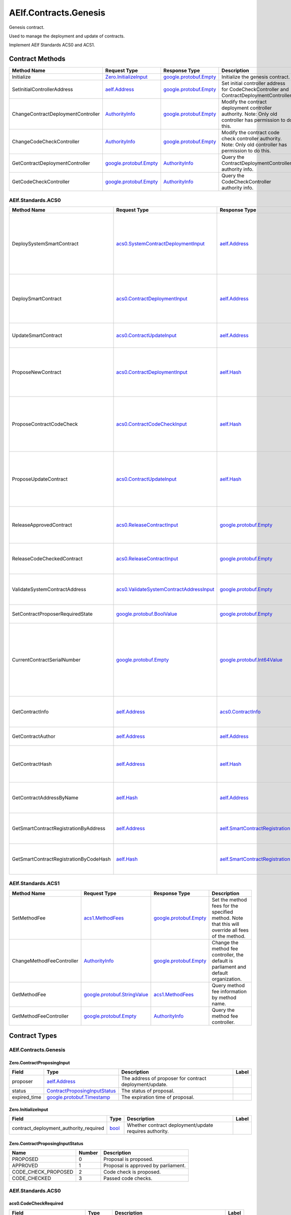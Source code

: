 AElf.Contracts.Genesis
----------------------

Genesis contract.

Used to manage the deployment and update of contracts.

Implement AElf Standards ACS0 and ACS1. 

Contract Methods
~~~~~~~~~~~~~~~~

+--------------------------------------+------------------------------------------------------+------------------------------------------------------+-------------------------------------------------------------------------------------------------------------+
| Method Name                          | Request Type                                         | Response Type                                        | Description                                                                                                 |
+======================================+======================================================+======================================================+=============================================================================================================+
| Initialize                           | `Zero.InitializeInput <#Zero.InitializeInput>`__     | `google.protobuf.Empty <#google.protobuf.Empty>`__   | Initialize the genesis contract.                                                                            |
+--------------------------------------+------------------------------------------------------+------------------------------------------------------+-------------------------------------------------------------------------------------------------------------+
| SetInitialControllerAddress          | `aelf.Address <#aelf.Address>`__                     | `google.protobuf.Empty <#google.protobuf.Empty>`__   | Set initial controller address for CodeCheckController and ContractDeploymentController.                    |
+--------------------------------------+------------------------------------------------------+------------------------------------------------------+-------------------------------------------------------------------------------------------------------------+
| ChangeContractDeploymentController   | `AuthorityInfo <#AuthorityInfo>`__                   | `google.protobuf.Empty <#google.protobuf.Empty>`__   | Modify the contract deployment controller authority. Note: Only old controller has permission to do this.   |
+--------------------------------------+------------------------------------------------------+------------------------------------------------------+-------------------------------------------------------------------------------------------------------------+
| ChangeCodeCheckController            | `AuthorityInfo <#AuthorityInfo>`__                   | `google.protobuf.Empty <#google.protobuf.Empty>`__   | Modify the contract code check controller authority. Note: Only old controller has permission to do this.   |
+--------------------------------------+------------------------------------------------------+------------------------------------------------------+-------------------------------------------------------------------------------------------------------------+
| GetContractDeploymentController      | `google.protobuf.Empty <#google.protobuf.Empty>`__   | `AuthorityInfo <#AuthorityInfo>`__                   | Query the ContractDeploymentController authority info.                                                      |
+--------------------------------------+------------------------------------------------------+------------------------------------------------------+-------------------------------------------------------------------------------------------------------------+
| GetCodeCheckController               | `google.protobuf.Empty <#google.protobuf.Empty>`__   | `AuthorityInfo <#AuthorityInfo>`__                   | Query the CodeCheckController authority info.                                                               |
+--------------------------------------+------------------------------------------------------+------------------------------------------------------+-------------------------------------------------------------------------------------------------------------+

AElf.Standards.ACS0
^^^^^^^^^^^^^^^^^^^

+------------------------------------------+------------------------------------------------------------------------------------------+------------------------------------------------------------------------+------------------------------------------------------------------------------------------------------------------------------------------+
| Method Name                              | Request Type                                                                             | Response Type                                                          | Description                                                                                                                              |
+==========================================+==========================================================================================+========================================================================+==========================================================================================================================================+
| DeploySystemSmartContract                | `acs0.SystemContractDeploymentInput <#acs0.SystemContractDeploymentInput>`__             | `aelf.Address <#aelf.Address>`__                                       | Deploy a system smart contract on chain and return the address of the system contract deployed.                                          |
+------------------------------------------+------------------------------------------------------------------------------------------+------------------------------------------------------------------------+------------------------------------------------------------------------------------------------------------------------------------------+
| DeploySmartContract                      | `acs0.ContractDeploymentInput <#acs0.ContractDeploymentInput>`__                         | `aelf.Address <#aelf.Address>`__                                       | Deploy a smart contract on chain and return the address of the contract deployed.                                                        |
+------------------------------------------+------------------------------------------------------------------------------------------+------------------------------------------------------------------------+------------------------------------------------------------------------------------------------------------------------------------------+
| UpdateSmartContract                      | `acs0.ContractUpdateInput <#acs0.ContractUpdateInput>`__                                 | `aelf.Address <#aelf.Address>`__                                       | Update a smart contract on chain.                                                                                                        |
+------------------------------------------+------------------------------------------------------------------------------------------+------------------------------------------------------------------------+------------------------------------------------------------------------------------------------------------------------------------------+
| ProposeNewContract                       | `acs0.ContractDeploymentInput <#acs0.ContractDeploymentInput>`__                         | `aelf.Hash <#aelf.Hash>`__                                             | Create a proposal to deploy a new contract and returns the id of the proposed contract.                                                  |
+------------------------------------------+------------------------------------------------------------------------------------------+------------------------------------------------------------------------+------------------------------------------------------------------------------------------------------------------------------------------+
| ProposeContractCodeCheck                 | `acs0.ContractCodeCheckInput <#acs0.ContractCodeCheckInput>`__                           | `aelf.Hash <#aelf.Hash>`__                                             | Create a proposal to check the code of a contract and return the id of the proposed contract.                                            |
+------------------------------------------+------------------------------------------------------------------------------------------+------------------------------------------------------------------------+------------------------------------------------------------------------------------------------------------------------------------------+
| ProposeUpdateContract                    | `acs0.ContractUpdateInput <#acs0.ContractUpdateInput>`__                                 | `aelf.Hash <#aelf.Hash>`__                                             | Create a proposal to update the specified contract and return the id of the proposed contract.                                           |
+------------------------------------------+------------------------------------------------------------------------------------------+------------------------------------------------------------------------+------------------------------------------------------------------------------------------------------------------------------------------+
| ReleaseApprovedContract                  | `acs0.ReleaseContractInput <#acs0.ReleaseContractInput>`__                               | `google.protobuf.Empty <#google.protobuf.Empty>`__                     | Release the contract proposal which has been approved.                                                                                   |
+------------------------------------------+------------------------------------------------------------------------------------------+------------------------------------------------------------------------+------------------------------------------------------------------------------------------------------------------------------------------+
| ReleaseCodeCheckedContract               | `acs0.ReleaseContractInput <#acs0.ReleaseContractInput>`__                               | `google.protobuf.Empty <#google.protobuf.Empty>`__                     | Release the proposal which has passed the code check.                                                                                    |
+------------------------------------------+------------------------------------------------------------------------------------------+------------------------------------------------------------------------+------------------------------------------------------------------------------------------------------------------------------------------+
| ValidateSystemContractAddress            | `acs0.ValidateSystemContractAddressInput <#acs0.ValidateSystemContractAddressInput>`__   | `google.protobuf.Empty <#google.protobuf.Empty>`__                     | Validate whether the input system contract exists.                                                                                       |
+------------------------------------------+------------------------------------------------------------------------------------------+------------------------------------------------------------------------+------------------------------------------------------------------------------------------------------------------------------------------+
| SetContractProposerRequiredState         | `google.protobuf.BoolValue <#google.protobuf.BoolValue>`__                               | `google.protobuf.Empty <#google.protobuf.Empty>`__                     | Set authority of contract deployment.                                                                                                    |
+------------------------------------------+------------------------------------------------------------------------------------------+------------------------------------------------------------------------+------------------------------------------------------------------------------------------------------------------------------------------+
| CurrentContractSerialNumber              | `google.protobuf.Empty <#google.protobuf.Empty>`__                                       | `google.protobuf.Int64Value <#google.protobuf.Int64Value>`__           | Get the current serial number of genesis contract (corresponds to the serial number that will be given to the next deployed contract).   |
+------------------------------------------+------------------------------------------------------------------------------------------+------------------------------------------------------------------------+------------------------------------------------------------------------------------------------------------------------------------------+
| GetContractInfo                          | `aelf.Address <#aelf.Address>`__                                                         | `acs0.ContractInfo <#acs0.ContractInfo>`__                             | Get detailed information about the specified contract.                                                                                   |
+------------------------------------------+------------------------------------------------------------------------------------------+------------------------------------------------------------------------+------------------------------------------------------------------------------------------------------------------------------------------+
| GetContractAuthor                        | `aelf.Address <#aelf.Address>`__                                                         | `aelf.Address <#aelf.Address>`__                                       | Get author of the specified contract.                                                                                                    |
+------------------------------------------+------------------------------------------------------------------------------------------+------------------------------------------------------------------------+------------------------------------------------------------------------------------------------------------------------------------------+
| GetContractHash                          | `aelf.Address <#aelf.Address>`__                                                         | `aelf.Hash <#aelf.Hash>`__                                             | Get the code hash of the contract about the specified address.                                                                           |
+------------------------------------------+------------------------------------------------------------------------------------------+------------------------------------------------------------------------+------------------------------------------------------------------------------------------------------------------------------------------+
| GetContractAddressByName                 | `aelf.Hash <#aelf.Hash>`__                                                               | `aelf.Address <#aelf.Address>`__                                       | Get the address of a system contract by its name.                                                                                        |
+------------------------------------------+------------------------------------------------------------------------------------------+------------------------------------------------------------------------+------------------------------------------------------------------------------------------------------------------------------------------+
| GetSmartContractRegistrationByAddress    | `aelf.Address <#aelf.Address>`__                                                         | `aelf.SmartContractRegistration <#aelf.SmartContractRegistration>`__   | Get the registration of a smart contract by its address.                                                                                 |
+------------------------------------------+------------------------------------------------------------------------------------------+------------------------------------------------------------------------+------------------------------------------------------------------------------------------------------------------------------------------+
| GetSmartContractRegistrationByCodeHash   | `aelf.Hash <#aelf.Hash>`__                                                               | `aelf.SmartContractRegistration <#aelf.SmartContractRegistration>`__   | Get the registration of a smart contract by code hash.                                                                                   |
+------------------------------------------+------------------------------------------------------------------------------------------+------------------------------------------------------------------------+------------------------------------------------------------------------------------------------------------------------------------------+

AElf.Standards.ACS1
^^^^^^^^^^^^^^^^^^^

+-----------------------------+------------------------------------------------------------------+------------------------------------------------------+------------------------------------------------------------------------------------------------------+
| Method Name                 | Request Type                                                     | Response Type                                        | Description                                                                                          |
+=============================+==================================================================+======================================================+======================================================================================================+
| SetMethodFee                | `acs1.MethodFees <#acs1.MethodFees>`__                           | `google.protobuf.Empty <#google.protobuf.Empty>`__   | Set the method fees for the specified method. Note that this will override all fees of the method.   |
+-----------------------------+------------------------------------------------------------------+------------------------------------------------------+------------------------------------------------------------------------------------------------------+
| ChangeMethodFeeController   | `AuthorityInfo <#AuthorityInfo>`__                               | `google.protobuf.Empty <#google.protobuf.Empty>`__   | Change the method fee controller, the default is parliament and default organization.                |
+-----------------------------+------------------------------------------------------------------+------------------------------------------------------+------------------------------------------------------------------------------------------------------+
| GetMethodFee                | `google.protobuf.StringValue <#google.protobuf.StringValue>`__   | `acs1.MethodFees <#acs1.MethodFees>`__               | Query method fee information by method name.                                                         |
+-----------------------------+------------------------------------------------------------------+------------------------------------------------------+------------------------------------------------------------------------------------------------------+
| GetMethodFeeController      | `google.protobuf.Empty <#google.protobuf.Empty>`__               | `AuthorityInfo <#AuthorityInfo>`__                   | Query the method fee controller.                                                                     |
+-----------------------------+------------------------------------------------------------------+------------------------------------------------------+------------------------------------------------------------------------------------------------------+

.. raw:: html

   <!-- end Files -->

Contract Types
~~~~~~~~~~~~~~

AElf.Contracts.Genesis
^^^^^^^^^^^^^^^^^^^^^^

.. raw:: html

   <div id="Zero.ContractProposingInput">

.. raw:: html

   </div>

Zero.ContractProposingInput
'''''''''''''''''''''''''''

+-----------------+-------------------------------------------------------------------------+-----------------------------------------------------------+---------+
| Field           | Type                                                                    | Description                                               | Label   |
+=================+=========================================================================+===========================================================+=========+
| proposer        | `aelf.Address <#aelf.Address>`__                                        | The address of proposer for contract deployment/update.   |         |
+-----------------+-------------------------------------------------------------------------+-----------------------------------------------------------+---------+
| status          | `ContractProposingInputStatus <#Zero.ContractProposingInputStatus>`__   | The status of proposal.                                   |         |
+-----------------+-------------------------------------------------------------------------+-----------------------------------------------------------+---------+
| expired\_time   | `google.protobuf.Timestamp <#google.protobuf.Timestamp>`__              | The expiration time of proposal.                          |         |
+-----------------+-------------------------------------------------------------------------+-----------------------------------------------------------+---------+

.. raw:: html

   <div id="Zero.InitializeInput">

.. raw:: html

   </div>

Zero.InitializeInput
''''''''''''''''''''

+---------------------------------------------+--------------------+----------------------------------------------------------+---------+
| Field                                       | Type               | Description                                              | Label   |
+=============================================+====================+==========================================================+=========+
| contract\_deployment\_authority\_required   | `bool <#bool>`__   | Whether contract deployment/update requires authority.   |         |
+---------------------------------------------+--------------------+----------------------------------------------------------+---------+

.. raw:: html

   <div id="Zero.ContractProposingInputStatus">

.. raw:: html

   </div>

Zero.ContractProposingInputStatus
'''''''''''''''''''''''''''''''''

+-------------------------+----------+---------------------------------------+
| Name                    | Number   | Description                           |
+=========================+==========+=======================================+
| PROPOSED                | 0        | Proposal is proposed.                 |
+-------------------------+----------+---------------------------------------+
| APPROVED                | 1        | Proposal is approved by parliament.   |
+-------------------------+----------+---------------------------------------+
| CODE\_CHECK\_PROPOSED   | 2        | Code check is proposed.               |
+-------------------------+----------+---------------------------------------+
| CODE\_CHECKED           | 3        | Passed code checks.                   |
+-------------------------+----------+---------------------------------------+

AElf.Standards.ACS0
^^^^^^^^^^^^^^^^^^^

.. raw:: html

   <div id="acs0.CodeCheckRequired">

.. raw:: html

   </div>

acs0.CodeCheckRequired
''''''''''''''''''''''

+-----------------------------------+------------------------------+-----------------------------------------------------+---------+
| Field                             | Type                         | Description                                         | Label   |
+===================================+==============================+=====================================================+=========+
| code                              | `bytes <#bytes>`__           | The byte array of the contract code.                |         |
+-----------------------------------+------------------------------+-----------------------------------------------------+---------+
| proposed\_contract\_input\_hash   | `aelf.Hash <#aelf.Hash>`__   | The id of the proposed contract.                    |         |
+-----------------------------------+------------------------------+-----------------------------------------------------+---------+
| category                          | `sint32 <#sint32>`__         | The category of contract code(0: C#).               |         |
+-----------------------------------+------------------------------+-----------------------------------------------------+---------+
| is\_system\_contract              | `bool <#bool>`__             | Indicates if the contract is the system contract.   |         |
+-----------------------------------+------------------------------+-----------------------------------------------------+---------+

.. raw:: html

   <div id="acs0.CodeUpdated">

.. raw:: html

   </div>

acs0.CodeUpdated
''''''''''''''''

+-------------------+------------------------------------+--------------------------------------------+---------+
| Field             | Type                               | Description                                | Label   |
+===================+====================================+============================================+=========+
| address           | `aelf.Address <#aelf.Address>`__   | The address of the updated contract.       |         |
+-------------------+------------------------------------+--------------------------------------------+---------+
| old\_code\_hash   | `aelf.Hash <#aelf.Hash>`__         | The byte array of the old contract code.   |         |
+-------------------+------------------------------------+--------------------------------------------+---------+
| new\_code\_hash   | `aelf.Hash <#aelf.Hash>`__         | The byte array of the new contract code.   |         |
+-------------------+------------------------------------+--------------------------------------------+---------+
| version           | `int32 <#int32>`__                 | The version of the current contract.       |         |
+-------------------+------------------------------------+--------------------------------------------+---------+

.. raw:: html

   <div id="acs0.ContractCodeCheckInput">

.. raw:: html

   </div>

acs0.ContractCodeCheckInput
'''''''''''''''''''''''''''

+-----------------------------------+------------------------------+-----------------------------------------------------------------------------------------+---------+
| Field                             | Type                         | Description                                                                             | Label   |
+===================================+==============================+=========================================================================================+=========+
| contract\_input                   | `bytes <#bytes>`__           | The byte array of the contract code to be checked.                                      |         |
+-----------------------------------+------------------------------+-----------------------------------------------------------------------------------------+---------+
| is\_contract\_deployment          | `bool <#bool>`__             | Whether the input contract is to be deployed or updated.                                |         |
+-----------------------------------+------------------------------+-----------------------------------------------------------------------------------------+---------+
| code\_check\_release\_method      | `string <#string>`__         | Method to call after code check complete(DeploySmartContract or UpdateSmartContract).   |         |
+-----------------------------------+------------------------------+-----------------------------------------------------------------------------------------+---------+
| proposed\_contract\_input\_hash   | `aelf.Hash <#aelf.Hash>`__   | The id of the proposed contract.                                                        |         |
+-----------------------------------+------------------------------+-----------------------------------------------------------------------------------------+---------+
| category                          | `sint32 <#sint32>`__         | The category of contract code(0: C#).                                                   |         |
+-----------------------------------+------------------------------+-----------------------------------------------------------------------------------------+---------+
| is\_system\_contract              | `bool <#bool>`__             | Indicates if the contract is the system contract.                                       |         |
+-----------------------------------+------------------------------+-----------------------------------------------------------------------------------------+---------+

.. raw:: html

   <div id="acs0.ContractDeployed">

.. raw:: html

   </div>

acs0.ContractDeployed
'''''''''''''''''''''

+--------------+------------------------------------+-----------------------------------------------------------------------------+---------+
| Field        | Type                               | Description                                                                 | Label   |
+==============+====================================+=============================================================================+=========+
| author       | `aelf.Address <#aelf.Address>`__   | The author of the contract, this is the person who deployed the contract.   |         |
+--------------+------------------------------------+-----------------------------------------------------------------------------+---------+
| code\_hash   | `aelf.Hash <#aelf.Hash>`__         | The hash of the contract code.                                              |         |
+--------------+------------------------------------+-----------------------------------------------------------------------------+---------+
| address      | `aelf.Address <#aelf.Address>`__   | The address of the contract.                                                |         |
+--------------+------------------------------------+-----------------------------------------------------------------------------+---------+
| version      | `int32 <#int32>`__                 | The version of the current contract.                                        |         |
+--------------+------------------------------------+-----------------------------------------------------------------------------+---------+
| Name         | `aelf.Hash <#aelf.Hash>`__         | The name of the contract. It has to be unique.                              |         |
+--------------+------------------------------------+-----------------------------------------------------------------------------+---------+

.. raw:: html

   <div id="acs0.ContractDeploymentInput">

.. raw:: html

   </div>

acs0.ContractDeploymentInput
''''''''''''''''''''''''''''

+------------+------------------------+-----------------------------------------+---------+
| Field      | Type                   | Description                             | Label   |
+============+========================+=========================================+=========+
| category   | `sint32 <#sint32>`__   | The category of contract code(0: C#).   |         |
+------------+------------------------+-----------------------------------------+---------+
| code       | `bytes <#bytes>`__     | The byte array of the contract code.    |         |
+------------+------------------------+-----------------------------------------+---------+

.. raw:: html

   <div id="acs0.ContractInfo">

.. raw:: html

   </div>

acs0.ContractInfo
'''''''''''''''''

+------------------------+------------------------------------+-----------------------------------------------------------------------------+---------+
| Field                  | Type                               | Description                                                                 | Label   |
+========================+====================================+=============================================================================+=========+
| serial\_number         | `int64 <#int64>`__                 | The serial number of the contract.                                          |         |
+------------------------+------------------------------------+-----------------------------------------------------------------------------+---------+
| author                 | `aelf.Address <#aelf.Address>`__   | The author of the contract, this is the person who deployed the contract.   |         |
+------------------------+------------------------------------+-----------------------------------------------------------------------------+---------+
| category               | `sint32 <#sint32>`__               | The category of contract code(0: C#).                                       |         |
+------------------------+------------------------------------+-----------------------------------------------------------------------------+---------+
| code\_hash             | `aelf.Hash <#aelf.Hash>`__         | The hash of the contract code.                                              |         |
+------------------------+------------------------------------+-----------------------------------------------------------------------------+---------+
| is\_system\_contract   | `bool <#bool>`__                   | Whether it is a system contract.                                            |         |
+------------------------+------------------------------------+-----------------------------------------------------------------------------+---------+
| version                | `int32 <#int32>`__                 | The version of the current contract.                                        |         |
+------------------------+------------------------------------+-----------------------------------------------------------------------------+---------+

.. raw:: html

   <div id="acs0.ContractProposed">

.. raw:: html

   </div>

acs0.ContractProposed
'''''''''''''''''''''

+-----------------------------------+------------------------------+------------------------------------+---------+
| Field                             | Type                         | Description                        | Label   |
+===================================+==============================+====================================+=========+
| proposed\_contract\_input\_hash   | `aelf.Hash <#aelf.Hash>`__   | The id of the proposed contract.   |         |
+-----------------------------------+------------------------------+------------------------------------+---------+

.. raw:: html

   <div id="acs0.ContractUpdateInput">

.. raw:: html

   </div>

acs0.ContractUpdateInput
''''''''''''''''''''''''

+-----------+------------------------------------+--------------------------------------------------+---------+
| Field     | Type                               | Description                                      | Label   |
+===========+====================================+==================================================+=========+
| address   | `aelf.Address <#aelf.Address>`__   | The contract address that needs to be updated.   |         |
+-----------+------------------------------------+--------------------------------------------------+---------+
| code      | `bytes <#bytes>`__                 | The byte array of the new contract code.         |         |
+-----------+------------------------------------+--------------------------------------------------+---------+

.. raw:: html

   <div id="acs0.ReleaseContractInput">

.. raw:: html

   </div>

acs0.ReleaseContractInput
'''''''''''''''''''''''''

+-----------------------------------+------------------------------+------------------------------------+---------+
| Field                             | Type                         | Description                        | Label   |
+===================================+==============================+====================================+=========+
| proposal\_id                      | `aelf.Hash <#aelf.Hash>`__   | The hash of the proposal.          |         |
+-----------------------------------+------------------------------+------------------------------------+---------+
| proposed\_contract\_input\_hash   | `aelf.Hash <#aelf.Hash>`__   | The id of the proposed contract.   |         |
+-----------------------------------+------------------------------+------------------------------------+---------+

.. raw:: html

   <div id="acs0.SystemContractDeploymentInput">

.. raw:: html

   </div>

acs0.SystemContractDeploymentInput
''''''''''''''''''''''''''''''''''

+-----------------------------------+-------------------------------------------------------------------------------------------------------------------------------------------+-------------------------------------------------------------------------------------------------------------------------+---------+
| Field                             | Type                                                                                                                                      | Description                                                                                                             | Label   |
+===================================+===========================================================================================================================================+=========================================================================================================================+=========+
| category                          | `sint32 <#sint32>`__                                                                                                                      | The category of contract code(0: C#).                                                                                   |         |
+-----------------------------------+-------------------------------------------------------------------------------------------------------------------------------------------+-------------------------------------------------------------------------------------------------------------------------+---------+
| code                              | `bytes <#bytes>`__                                                                                                                        | The byte array of the contract code.                                                                                    |         |
+-----------------------------------+-------------------------------------------------------------------------------------------------------------------------------------------+-------------------------------------------------------------------------------------------------------------------------+---------+
| name                              | `aelf.Hash <#aelf.Hash>`__                                                                                                                | The name of the contract. It has to be unique.                                                                          |         |
+-----------------------------------+-------------------------------------------------------------------------------------------------------------------------------------------+-------------------------------------------------------------------------------------------------------------------------+---------+
| transaction\_method\_call\_list   | `SystemContractDeploymentInput.SystemTransactionMethodCallList <#acs0.SystemContractDeploymentInput.SystemTransactionMethodCallList>`__   | An initial list of transactions for the system contract, which is executed in sequence when the contract is deployed.   |         |
+-----------------------------------+-------------------------------------------------------------------------------------------------------------------------------------------+-------------------------------------------------------------------------------------------------------------------------+---------+

.. raw:: html

   <div
   id="acs0.SystemContractDeploymentInput.SystemTransactionMethodCall">

.. raw:: html

   </div>

acs0.SystemContractDeploymentInput.SystemTransactionMethodCall
''''''''''''''''''''''''''''''''''''''''''''''''''''''''''''''

+----------------+------------------------+--------------------------------------------+---------+
| Field          | Type                   | Description                                | Label   |
+================+========================+============================================+=========+
| method\_name   | `string <#string>`__   | The method name of system transaction.     |         |
+----------------+------------------------+--------------------------------------------+---------+
| params         | `bytes <#bytes>`__     | The params of system transaction method.   |         |
+----------------+------------------------+--------------------------------------------+---------+

.. raw:: html

   <div
   id="acs0.SystemContractDeploymentInput.SystemTransactionMethodCallList">

.. raw:: html

   </div>

acs0.SystemContractDeploymentInput.SystemTransactionMethodCallList
''''''''''''''''''''''''''''''''''''''''''''''''''''''''''''''''''

+---------+-----------------------------------------------------------------------------------------------------------------------------------+------------------------------------+------------+
| Field   | Type                                                                                                                              | Description                        | Label      |
+=========+===================================================================================================================================+====================================+============+
| value   | `SystemContractDeploymentInput.SystemTransactionMethodCall <#acs0.SystemContractDeploymentInput.SystemTransactionMethodCall>`__   | The list of system transactions.   | repeated   |
+---------+-----------------------------------------------------------------------------------------------------------------------------------+------------------------------------+------------+

.. raw:: html

   <div id="acs0.ValidateSystemContractAddressInput">

.. raw:: html

   </div>

acs0.ValidateSystemContractAddressInput
'''''''''''''''''''''''''''''''''''''''

+--------------------------------+------------------------------------+----------------------------------+---------+
| Field                          | Type                               | Description                      | Label   |
+================================+====================================+==================================+=========+
| system\_contract\_hash\_name   | `aelf.Hash <#aelf.Hash>`__         | The name hash of the contract.   |         |
+--------------------------------+------------------------------------+----------------------------------+---------+
| address                        | `aelf.Address <#aelf.Address>`__   | The address of the contract.     |         |
+--------------------------------+------------------------------------+----------------------------------+---------+

AElf.Standards.ACS1
^^^^^^^^^^^^^^^^^^^

.. raw:: html

   <div id="acs1.MethodFee">

.. raw:: html

   </div>

acs1.MethodFee
''''''''''''''

+--------------+------------------------+---------------------------------------+---------+
| Field        | Type                   | Description                           | Label   |
+==============+========================+=======================================+=========+
| symbol       | `string <#string>`__   | The token symbol of the method fee.   |         |
+--------------+------------------------+---------------------------------------+---------+
| basic\_fee   | `int64 <#int64>`__     | The amount of fees to be charged.     |         |
+--------------+------------------------+---------------------------------------+---------+

.. raw:: html

   <div id="acs1.MethodFees">

.. raw:: html

   </div>

acs1.MethodFees
'''''''''''''''

+-----------------------+-----------------------------------+----------------------------------------------------------------+------------+
| Field                 | Type                              | Description                                                    | Label      |
+=======================+===================================+================================================================+============+
| method\_name          | `string <#string>`__              | The name of the method to be charged.                          |            |
+-----------------------+-----------------------------------+----------------------------------------------------------------+------------+
| fees                  | `MethodFee <#acs1.MethodFee>`__   | List of fees to be charged.                                    | repeated   |
+-----------------------+-----------------------------------+----------------------------------------------------------------+------------+
| is\_size\_fee\_free   | `bool <#bool>`__                  | Optional based on the implementation of SetMethodFee method.   |            |
+-----------------------+-----------------------------------+----------------------------------------------------------------+------------+

AElf.Types
^^^^^^^^^^

.. raw:: html

   <div id="aelf.Address">

.. raw:: html

   </div>

aelf.Address
''''''''''''

+---------+----------------------+---------------+---------+
| Field   | Type                 | Description   | Label   |
+=========+======================+===============+=========+
| value   | `bytes <#bytes>`__   |               |         |
+---------+----------------------+---------------+---------+

.. raw:: html

   <div id="aelf.BinaryMerkleTree">

.. raw:: html

   </div>

aelf.BinaryMerkleTree
'''''''''''''''''''''

+---------------+-------------------------+---------------------------+------------+
| Field         | Type                    | Description               | Label      |
+===============+=========================+===========================+============+
| nodes         | `Hash <#aelf.Hash>`__   | The leaf nodes.           | repeated   |
+---------------+-------------------------+---------------------------+------------+
| root          | `Hash <#aelf.Hash>`__   | The root node hash.       |            |
+---------------+-------------------------+---------------------------+------------+
| leaf\_count   | `int32 <#int32>`__      | The count of leaf node.   |            |
+---------------+-------------------------+---------------------------+------------+

.. raw:: html

   <div id="aelf.Hash">

.. raw:: html

   </div>

aelf.Hash
'''''''''

+---------+----------------------+---------------+---------+
| Field   | Type                 | Description   | Label   |
+=========+======================+===============+=========+
| value   | `bytes <#bytes>`__   |               |         |
+---------+----------------------+---------------+---------+

.. raw:: html

   <div id="aelf.LogEvent">

.. raw:: html

   </div>

aelf.LogEvent
'''''''''''''

+----------------+-------------------------------+----------------------------------------------+------------+
| Field          | Type                          | Description                                  | Label      |
+================+===============================+==============================================+============+
| address        | `Address <#aelf.Address>`__   | The contract address.                        |            |
+----------------+-------------------------------+----------------------------------------------+------------+
| name           | `string <#string>`__          | The name of the log event.                   |            |
+----------------+-------------------------------+----------------------------------------------+------------+
| indexed        | `bytes <#bytes>`__            | The indexed data, used to calculate bloom.   | repeated   |
+----------------+-------------------------------+----------------------------------------------+------------+
| non\_indexed   | `bytes <#bytes>`__            | The non indexed data.                        |            |
+----------------+-------------------------------+----------------------------------------------+------------+

.. raw:: html

   <div id="aelf.MerklePath">

.. raw:: html

   </div>

aelf.MerklePath
'''''''''''''''

+-----------------------+---------------------------------------------+--------------------------+------------+
| Field                 | Type                                        | Description              | Label      |
+=======================+=============================================+==========================+============+
| merkle\_path\_nodes   | `MerklePathNode <#aelf.MerklePathNode>`__   | The merkle path nodes.   | repeated   |
+-----------------------+---------------------------------------------+--------------------------+------------+

.. raw:: html

   <div id="aelf.MerklePathNode">

.. raw:: html

   </div>

aelf.MerklePathNode
'''''''''''''''''''

+-------------------------+-------------------------+------------------------------------+---------+
| Field                   | Type                    | Description                        | Label   |
+=========================+=========================+====================================+=========+
| hash                    | `Hash <#aelf.Hash>`__   | The node hash.                     |         |
+-------------------------+-------------------------+------------------------------------+---------+
| is\_left\_child\_node   | `bool <#bool>`__        | Whether it is a left child node.   |         |
+-------------------------+-------------------------+------------------------------------+---------+

.. raw:: html

   <div id="aelf.SInt32Value">

.. raw:: html

   </div>

aelf.SInt32Value
''''''''''''''''

+---------+------------------------+---------------+---------+
| Field   | Type                   | Description   | Label   |
+=========+========================+===============+=========+
| value   | `sint32 <#sint32>`__   |               |         |
+---------+------------------------+---------------+---------+

.. raw:: html

   <div id="aelf.SInt64Value">

.. raw:: html

   </div>

aelf.SInt64Value
''''''''''''''''

+---------+------------------------+---------------+---------+
| Field   | Type                   | Description   | Label   |
+=========+========================+===============+=========+
| value   | `sint64 <#sint64>`__   |               |         |
+---------+------------------------+---------------+---------+

.. raw:: html

   <div id="aelf.ScopedStatePath">

.. raw:: html

   </div>

aelf.ScopedStatePath
''''''''''''''''''''

+-----------+-----------------------------------+----------------------------------------------------------+---------+
| Field     | Type                              | Description                                              | Label   |
+===========+===================================+==========================================================+=========+
| address   | `Address <#aelf.Address>`__       | The scope address, which will be the contract address.   |         |
+-----------+-----------------------------------+----------------------------------------------------------+---------+
| path      | `StatePath <#aelf.StatePath>`__   | The path of contract state.                              |         |
+-----------+-----------------------------------+----------------------------------------------------------+---------+

.. raw:: html

   <div id="aelf.SmartContractRegistration">

.. raw:: html

   </div>

aelf.SmartContractRegistration
''''''''''''''''''''''''''''''

+------------------------+-------------------------+-----------------------------------------+---------+
| Field                  | Type                    | Description                             | Label   |
+========================+=========================+=========================================+=========+
| category               | `sint32 <#sint32>`__    | The category of contract code(0: C#).   |         |
+------------------------+-------------------------+-----------------------------------------+---------+
| code                   | `bytes <#bytes>`__      | The byte array of the contract code.    |         |
+------------------------+-------------------------+-----------------------------------------+---------+
| code\_hash             | `Hash <#aelf.Hash>`__   | The hash of the contract code.          |         |
+------------------------+-------------------------+-----------------------------------------+---------+
| is\_system\_contract   | `bool <#bool>`__        | Whether it is a system contract.        |         |
+------------------------+-------------------------+-----------------------------------------+---------+
| version                | `int32 <#int32>`__      | The version of the current contract.    |         |
+------------------------+-------------------------+-----------------------------------------+---------+

.. raw:: html

   <div id="aelf.StatePath">

.. raw:: html

   </div>

aelf.StatePath
''''''''''''''

+---------+------------------------+---------------------------------------+------------+
| Field   | Type                   | Description                           | Label      |
+=========+========================+=======================================+============+
| parts   | `string <#string>`__   | The partial path of the state path.   | repeated   |
+---------+------------------------+---------------------------------------+------------+

.. raw:: html

   <div id="aelf.Transaction">

.. raw:: html

   </div>

aelf.Transaction
''''''''''''''''

+----------------------+-------------------------------+----------------------------------------------------------------------------------------------------------------------------------------------------------------------------------------------------+---------+
| Field                | Type                          | Description                                                                                                                                                                                        | Label   |
+======================+===============================+====================================================================================================================================================================================================+=========+
| from                 | `Address <#aelf.Address>`__   | The address of the sender of the transaction.                                                                                                                                                      |         |
+----------------------+-------------------------------+----------------------------------------------------------------------------------------------------------------------------------------------------------------------------------------------------+---------+
| to                   | `Address <#aelf.Address>`__   | The address of the contract when calling a contract.                                                                                                                                               |         |
+----------------------+-------------------------------+----------------------------------------------------------------------------------------------------------------------------------------------------------------------------------------------------+---------+
| ref\_block\_number   | `int64 <#int64>`__            | The height of the referenced block hash.                                                                                                                                                           |         |
+----------------------+-------------------------------+----------------------------------------------------------------------------------------------------------------------------------------------------------------------------------------------------+---------+
| ref\_block\_prefix   | `bytes <#bytes>`__            | The first four bytes of the referenced block hash.                                                                                                                                                 |         |
+----------------------+-------------------------------+----------------------------------------------------------------------------------------------------------------------------------------------------------------------------------------------------+---------+
| method\_name         | `string <#string>`__          | The name of a method in the smart contract at the To address.                                                                                                                                      |         |
+----------------------+-------------------------------+----------------------------------------------------------------------------------------------------------------------------------------------------------------------------------------------------+---------+
| params               | `bytes <#bytes>`__            | The parameters to pass to the smart contract method.                                                                                                                                               |         |
+----------------------+-------------------------------+----------------------------------------------------------------------------------------------------------------------------------------------------------------------------------------------------+---------+
| signature            | `bytes <#bytes>`__            | When signing a transaction it’s actually a subset of the fields: from/to and the target method as well as the parameter that were given. It also contains the reference block number and prefix.   |         |
+----------------------+-------------------------------+----------------------------------------------------------------------------------------------------------------------------------------------------------------------------------------------------+---------+

.. raw:: html

   <div id="aelf.TransactionExecutingStateSet">

.. raw:: html

   </div>

aelf.TransactionExecutingStateSet
'''''''''''''''''''''''''''''''''

+-----------+---------------------------------------------------------------------------------------------------+-----------------------+------------+
| Field     | Type                                                                                              | Description           | Label      |
+===========+===================================================================================================+=======================+============+
| writes    | `TransactionExecutingStateSet.WritesEntry <#aelf.TransactionExecutingStateSet.WritesEntry>`__     | The changed states.   | repeated   |
+-----------+---------------------------------------------------------------------------------------------------+-----------------------+------------+
| reads     | `TransactionExecutingStateSet.ReadsEntry <#aelf.TransactionExecutingStateSet.ReadsEntry>`__       | The read states.      | repeated   |
+-----------+---------------------------------------------------------------------------------------------------+-----------------------+------------+
| deletes   | `TransactionExecutingStateSet.DeletesEntry <#aelf.TransactionExecutingStateSet.DeletesEntry>`__   | The deleted states.   | repeated   |
+-----------+---------------------------------------------------------------------------------------------------+-----------------------+------------+

.. raw:: html

   <div id="aelf.TransactionExecutingStateSet.DeletesEntry">

.. raw:: html

   </div>

aelf.TransactionExecutingStateSet.DeletesEntry
''''''''''''''''''''''''''''''''''''''''''''''

+---------+------------------------+---------------+---------+
| Field   | Type                   | Description   | Label   |
+=========+========================+===============+=========+
| key     | `string <#string>`__   |               |         |
+---------+------------------------+---------------+---------+
| value   | `bool <#bool>`__       |               |         |
+---------+------------------------+---------------+---------+

.. raw:: html

   <div id="aelf.TransactionExecutingStateSet.ReadsEntry">

.. raw:: html

   </div>

aelf.TransactionExecutingStateSet.ReadsEntry
''''''''''''''''''''''''''''''''''''''''''''

+---------+------------------------+---------------+---------+
| Field   | Type                   | Description   | Label   |
+=========+========================+===============+=========+
| key     | `string <#string>`__   |               |         |
+---------+------------------------+---------------+---------+
| value   | `bool <#bool>`__       |               |         |
+---------+------------------------+---------------+---------+

.. raw:: html

   <div id="aelf.TransactionExecutingStateSet.WritesEntry">

.. raw:: html

   </div>

aelf.TransactionExecutingStateSet.WritesEntry
'''''''''''''''''''''''''''''''''''''''''''''

+---------+------------------------+---------------+---------+
| Field   | Type                   | Description   | Label   |
+=========+========================+===============+=========+
| key     | `string <#string>`__   |               |         |
+---------+------------------------+---------------+---------+
| value   | `bytes <#bytes>`__     |               |         |
+---------+------------------------+---------------+---------+

.. raw:: html

   <div id="aelf.TransactionResult">

.. raw:: html

   </div>

aelf.TransactionResult
''''''''''''''''''''''

+-------------------+---------------------------------------------------------------+----------------------------------------------------------------------------------------------------------------------------------------------------------------------------------------------------------------------------------------------------------------------------+------------+
| Field             | Type                                                          | Description                                                                                                                                                                                                                                                                | Label      |
+===================+===============================================================+============================================================================================================================================================================================================================================================================+============+
| transaction\_id   | `Hash <#aelf.Hash>`__                                         | The transaction id.                                                                                                                                                                                                                                                        |            |
+-------------------+---------------------------------------------------------------+----------------------------------------------------------------------------------------------------------------------------------------------------------------------------------------------------------------------------------------------------------------------------+------------+
| status            | `TransactionResultStatus <#aelf.TransactionResultStatus>`__   | The transaction result status.                                                                                                                                                                                                                                             |            |
+-------------------+---------------------------------------------------------------+----------------------------------------------------------------------------------------------------------------------------------------------------------------------------------------------------------------------------------------------------------------------------+------------+
| logs              | `LogEvent <#aelf.LogEvent>`__                                 | The log events.                                                                                                                                                                                                                                                            | repeated   |
+-------------------+---------------------------------------------------------------+----------------------------------------------------------------------------------------------------------------------------------------------------------------------------------------------------------------------------------------------------------------------------+------------+
| bloom             | `bytes <#bytes>`__                                            | Bloom filter for transaction logs. A transaction log event can be defined in the contract and stored in the bloom filter after the transaction is executed. Through this filter, we can quickly search for and determine whether a log exists in the transaction result.   |            |
+-------------------+---------------------------------------------------------------+----------------------------------------------------------------------------------------------------------------------------------------------------------------------------------------------------------------------------------------------------------------------------+------------+
| return\_value     | `bytes <#bytes>`__                                            | The return value of the transaction execution.                                                                                                                                                                                                                             |            |
+-------------------+---------------------------------------------------------------+----------------------------------------------------------------------------------------------------------------------------------------------------------------------------------------------------------------------------------------------------------------------------+------------+
| block\_number     | `int64 <#int64>`__                                            | The height of the block hat packages the transaction.                                                                                                                                                                                                                      |            |
+-------------------+---------------------------------------------------------------+----------------------------------------------------------------------------------------------------------------------------------------------------------------------------------------------------------------------------------------------------------------------------+------------+
| block\_hash       | `Hash <#aelf.Hash>`__                                         | The hash of the block hat packages the transaction.                                                                                                                                                                                                                        |            |
+-------------------+---------------------------------------------------------------+----------------------------------------------------------------------------------------------------------------------------------------------------------------------------------------------------------------------------------------------------------------------------+------------+
| error             | `string <#string>`__                                          | Failed execution error message.                                                                                                                                                                                                                                            |            |
+-------------------+---------------------------------------------------------------+----------------------------------------------------------------------------------------------------------------------------------------------------------------------------------------------------------------------------------------------------------------------------+------------+

.. raw:: html

   <div id="aelf.TransactionResultStatus">

.. raw:: html

   </div>

aelf.TransactionResultStatus
''''''''''''''''''''''''''''

+----------------------------+----------+-------------------------------------------------------------------------------------+
| Name                       | Number   | Description                                                                         |
+============================+==========+=====================================================================================+
| NOT\_EXISTED               | 0        | The execution result of the transaction does not exist.                             |
+----------------------------+----------+-------------------------------------------------------------------------------------+
| PENDING                    | 1        | The transaction is in the transaction pool waiting to be packaged.                  |
+----------------------------+----------+-------------------------------------------------------------------------------------+
| FAILED                     | 2        | Transaction execution failed.                                                       |
+----------------------------+----------+-------------------------------------------------------------------------------------+
| MINED                      | 3        | The transaction was successfully executed and successfully packaged into a block.   |
+----------------------------+----------+-------------------------------------------------------------------------------------+
| CONFLICT                   | 4        | When executed in parallel, there are conflicts with other transactions.             |
+----------------------------+----------+-------------------------------------------------------------------------------------+
| PENDING\_VALIDATION        | 5        | The transaction is waiting for validation.                                          |
+----------------------------+----------+-------------------------------------------------------------------------------------+
| NODE\_VALIDATION\_FAILED   | 6        | Transaction validation failed.                                                      |
+----------------------------+----------+-------------------------------------------------------------------------------------+

.. raw:: html

   <div id="AuthorityInfo">

.. raw:: html

   </div>

AuthorityInfo
'''''''''''''

+---------------------+------------------------------------+---------------------------------------------+---------+
| Field               | Type                               | Description                                 | Label   |
+=====================+====================================+=============================================+=========+
| contract\_address   | `aelf.Address <#aelf.Address>`__   | The contract address of the controller.     |         |
+---------------------+------------------------------------+---------------------------------------------+---------+
| owner\_address      | `aelf.Address <#aelf.Address>`__   | The address of the owner of the contract.   |         |
+---------------------+------------------------------------+---------------------------------------------+---------+


